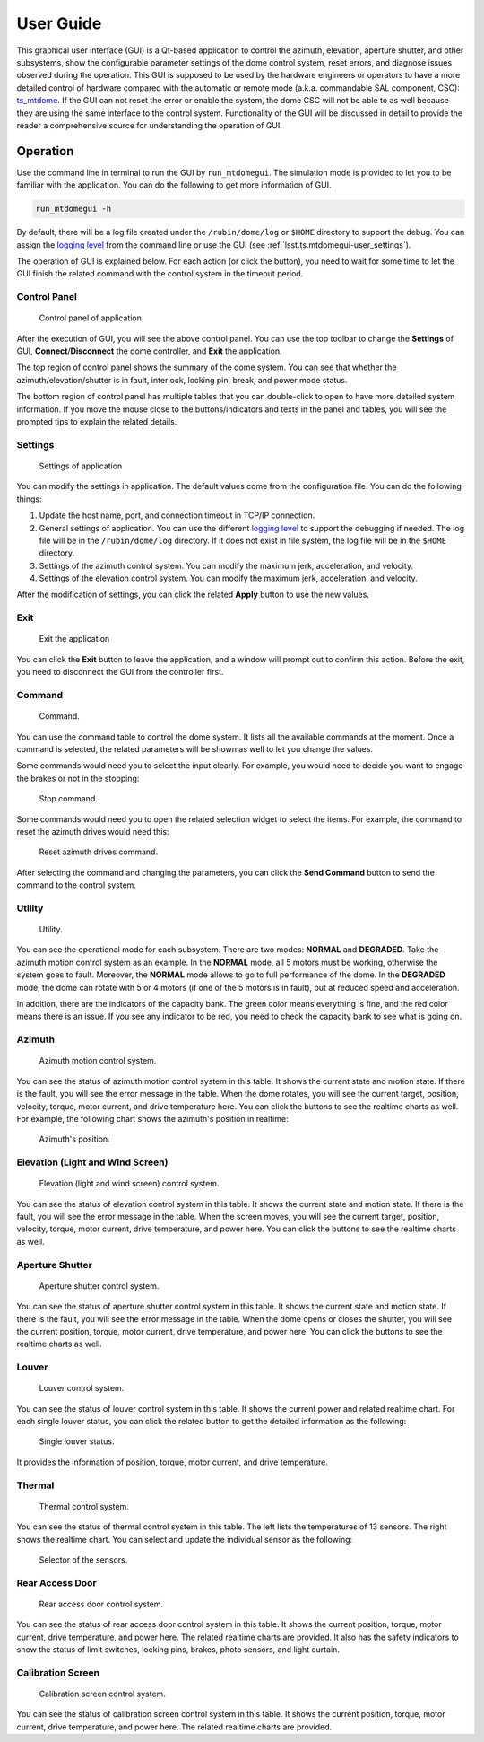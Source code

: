 .. _User_Guide:

################
User Guide
################

This graphical user interface (GUI) is a Qt-based application to control the azimuth, elevation, aperture shutter, and other subsystems, show the configurable parameter settings of the dome control system, reset errors, and diagnose issues observed during the operation.
This GUI is supposed to be used by the hardware engineers or operators to have a more detailed control of hardware compared with the automatic or remote mode (a.k.a. commandable SAL component, CSC): `ts_mtdome <https://ts-mtdome.lsst.io/>`_.
If the GUI can not reset the error or enable the system, the dome CSC will not be able to as well because they are using the same interface to the control system.
Functionality of the GUI will be discussed in detail to provide the reader a comprehensive source for understanding the operation of GUI.

.. _Operation:

Operation
============

Use the command line in terminal to run the GUI by ``run_mtdomegui``.
The simulation mode is provided to let you to be familiar with the application.
You can do the following to get more information of GUI.

.. code:: bash

    run_mtdomegui -h

By default, there will be a log file created under the ``/rubin/dome/log`` or ``$HOME`` directory to support the debug.
You can assign the `logging level <https://docs.python.org/3/library/logging.html#logging-levels>`_ from the command line or use the GUI (see :ref:`lsst.ts.mtdomegui-user_settings`).

The operation of GUI is explained below.
For each action (or click the button), you need to wait for some time to let the GUI finish the related command with the control system in the timeout period.

.. _lsst.ts.mtdomegui-user_control_panel:

Control Panel
-------------

.. figure:: ../screenshot/control_panel.png
  :width: 400

  Control panel of application

After the execution of GUI, you will see the above control panel.
You can use the top toolbar to change the **Settings** of GUI, **Connect**/**Disconnect** the dome controller, and **Exit** the application.

The top region of control panel shows the summary of the dome system.
You can see that whether the azimuth/elevation/shutter is in fault, interlock, locking pin, break, and power mode status.

The bottom region of control panel has multiple tables that you can double-click to open to have more detailed system information.
If you move the mouse close to the buttons/indicators and texts in the panel and tables, you will see the prompted tips to explain the related details.

.. _lsst.ts.mtdomegui-user_settings:

Settings
--------

.. figure:: ../screenshot/settings.png
  :width: 450

  Settings of application

You can modify the settings in application.
The default values come from the configuration file.
You can do the following things:

#. Update the host name, port, and connection timeout in TCP/IP connection.

#. General settings of application. You can use the different `logging level <https://docs.python.org/3/library/logging.html#logging-levels>`_ to support the debugging if needed. The log file will be in the ``/rubin/dome/log`` directory. If it does not exist in file system, the log file will be in the ``$HOME`` directory.

#. Settings of the azimuth control system. You can modify the maximum jerk, acceleration, and velocity.

#. Settings of the elevation control system. You can modify the maximum jerk, acceleration, and velocity.

After the modification of settings, you can click the related **Apply** button to use the new values.

.. _lsst.ts.mtdomegui-user_exit:

Exit
----

.. figure:: ../screenshot/exit.png
  :width: 350

  Exit the application

You can click the **Exit** button to leave the application, and a window will prompt out to confirm this action.
Before the exit, you need to disconnect the GUI from the controller first.

.. _lsst.ts.mtdomegui-user_command:

Command
-------

.. figure:: ../screenshot/command.png
  :width: 550

  Command.

You can use the command table to control the dome system.
It lists all the available commands at the moment.
Once a command is selected, the related parameters will be shown as well to let you change the values.

Some commands would need you to select the input clearly.
For example, you would need to decide you want to engage the brakes or not in the stopping:

.. figure:: ../screenshot/command_engage_brakes.png
  :width: 550

  Stop command.

Some commands would need you to open the related selection widget to select the items.
For example, the command to reset the azimuth drives would need this:

.. figure:: ../screenshot/command_azimuth_drives.png
  :width: 550

  Reset azimuth drives command.

After selecting the command and changing the parameters, you can click the **Send Command** button to send the command to the control system.

.. _lsst.ts.mtdomegui-user_utility:

Utility
-------

.. figure:: ../screenshot/utility.png
  :width: 350

  Utility.

You can see the operational mode for each subsystem.
There are two modes: **NORMAL** and **DEGRADED**.
Take the azimuth motion control system as an example.
In the **NORMAL** mode, all 5 motors must be working, otherwise the system goes to fault.
Moreover, the **NORMAL** mode allows to go to full performance of the dome.
In the **DEGRADED** mode, the dome can rotate with 5 or 4 motors (if one of the 5 motors is in fault), but at reduced speed and acceleration.

In addition, there are the indicators of the capacity bank.
The green color means everything is fine, and the red color means there is an issue.
If you see any indicator to be red, you need to check the capacity bank to see what is going on.

.. _lsst.ts.mtdomegui-user_azimuth:

Azimuth
-------

.. figure:: ../screenshot/azimuth.png
  :width: 550

  Azimuth motion control system.

You can see the status of azimuth motion control system in this table.
It shows the current state and motion state.
If there is the fault, you will see the error message in the table.
When the dome rotates, you will see the current target, position, velocity, torque, motor current, and drive temperature here.
You can click the buttons to see the realtime charts as well.
For example, the following chart shows the azimuth's position in realtime:

.. figure:: ../screenshot/position.png
  :width: 550

  Azimuth's position.

.. _lsst.ts.mtdomegui-user_elevation:

Elevation (Light and Wind Screen)
---------------------------------

.. figure:: ../screenshot/elevation.png
  :width: 550

  Elevation (light and wind screen) control system.

You can see the status of elevation control system in this table.
It shows the current state and motion state.
If there is the fault, you will see the error message in the table.
When the screen moves, you will see the current target, position, velocity, torque, motor current, drive temperature, and power here.
You can click the buttons to see the realtime charts as well.

.. _lsst.ts.mtdomegui-user_shutter:

Aperture Shutter
-----------------

.. figure:: ../screenshot/shutter.png
  :width: 550

  Aperture shutter control system.

You can see the status of aperture shutter control system in this table.
It shows the current state and motion state.
If there is the fault, you will see the error message in the table.
When the dome opens or closes the shutter, you will see the current position, torque, motor current, drive temperature, and power here.
You can click the buttons to see the realtime charts as well.

.. _lsst.ts.mtdomegui-user_louver:

Louver
------

.. figure:: ../screenshot/louver.png
  :width: 400

  Louver control system.

You can see the status of louver control system in this table.
It shows the current power and related realtime chart.
For each single louver status, you can click the related button to get the detailed information as the following:

.. figure:: ../screenshot/louver_single.png
  :width: 400

  Single louver status.

It provides the information of position, torque, motor current, and drive temperature.

.. _lsst.ts.mtdomegui-user_thermal:

Thermal
-------

.. figure:: ../screenshot/thermal.png
  :width: 550

  Thermal control system.

You can see the status of thermal control system in this table.
The left lists the temperatures of 13 sensors.
The right shows the realtime chart.
You can select and update the individual sensor as the following:

.. figure:: ../screenshot/thermal_select_sensor.png
  :width: 400

  Selector of the sensors.

.. _lsst.ts.mtdomegui-user_rad:

Rear Access Door
----------------

.. figure:: ../screenshot/rad.png
  :width: 500

  Rear access door control system.

You can see the status of rear access door control system in this table.
It shows the current position, torque, motor current, drive temperature, and power here.
The related realtime charts are provided.
It also has the safety indicators to show the status of limit switches, locking pins, brakes, photo sensors, and light curtain.

.. _lsst.ts.mtdomegui-user_calibration:

Calibration Screen
------------------

.. figure:: ../screenshot/calibration.png
  :width: 350

  Calibration screen control system.

You can see the status of calibration screen control system in this table.
It shows the current position, torque, motor current, drive temperature, and power here.
The related realtime charts are provided.
